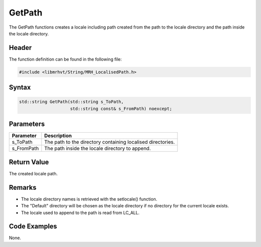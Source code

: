 GetPath
=======
The GetPath functions creates a locale including path created from the 
path to the locale directory and the path inside the locale directory.

Header
------
The function definition can be found in the following file:

.. code-block:: c

    #include <libmrhvt/String/MRH_LocalisedPath.h>


Syntax
------
.. code-block:: c

    std::string GetPath(std::string s_ToPath, 
                        std::string const& s_FromPath) noexcept;


Parameters
----------
.. list-table::
    :header-rows: 1

    * - Parameter
      - Description
    * - s_ToPath
      - The path to the directory containing localised directories.
    * - s_FromPath
      - The path inside the locale directory to append.


Return Value
------------
The created locale path.

Remarks
-------
* The locale directory names is retrieved with the setlocale() function.
* The "Default" directory will be chosen as the locale directory if no 
  directory for the current locale exists.
* The locale used to append to the path is read from LC_ALL.

Code Examples
-------------
None.